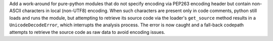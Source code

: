 Add a work-around for pure-python modules that do not specify encoding
via PEP263 encoding header but contain non-ASCII characters in local
(non-UTF8) encoding. When such characters are present only in code
comments, python still loads and runs the module, but attempting to
retrieve its source code via the loader's ``get_source`` method results
in a ``UnicodeDecodeError``, which interrupts the analysis process. The
error is now caught and a fall-back codepath attempts to retrieve the
source code as raw data to avoid encoding issues.
